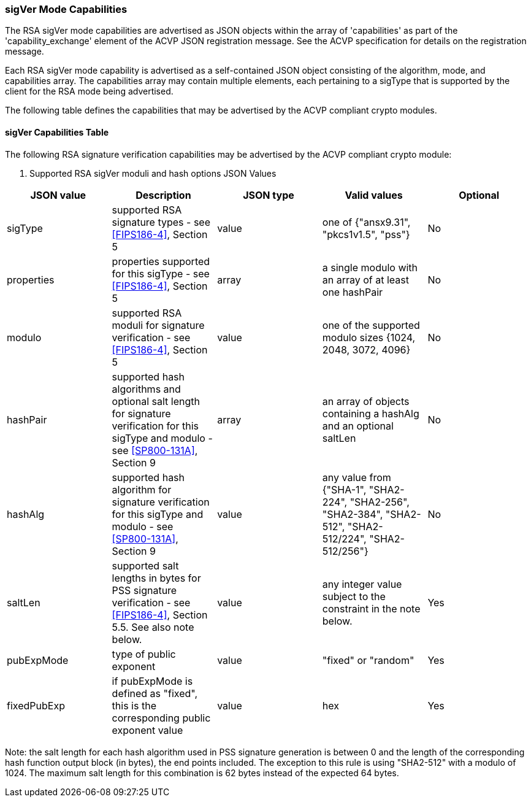 [[mode_sigVer]]
=== sigVer Mode Capabilities

The RSA sigVer mode capabilities are advertised as JSON objects within the array of 'capabilities'
    as part of the 'capability_exchange' element of the ACVP JSON registration message.
    See the ACVP specification for details on the registration message.

Each RSA sigVer mode capability is advertised as a self-contained JSON object consisting of the algorithm, mode, and capabilities array.  The capabilities array may contain multiple elements, each pertaining to a sigType that is supported by the client for the RSA mode being advertised.

The following table defines the capabilities that may be advertised by the ACVP compliant crypto modules.


[[mode_sigVerCap]]
==== sigVer Capabilities Table

The following RSA signature verification capabilities may be advertised by the ACVP compliant crypto module:

[[sigVerRSAMod]]

[cols="<,<,<,<,<"]
. Supported RSA sigVer moduli and hash options JSON Values
|===
| JSON value| Description| JSON type| Valid values| Optional

| sigType| supported RSA signature types  - see
                                <<FIPS186-4>>, Section 5
                            | value| one of {"ansx9.31", "pkcs1v1.5", "pss"}| No
| properties| properties supported for this sigType  - see
                                <<FIPS186-4>>, Section 5
                            | array| a single modulo with an array of at least one hashPair| No
| modulo| supported RSA moduli for signature verification - see
                                <<FIPS186-4>>, Section 5
                            | value| one of the supported modulo sizes {1024, 2048, 3072, 4096}| No
| hashPair| supported hash algorithms and optional salt length for signature verification for this sigType and modulo - see
                                <<SP800-131A>>, Section 9
                            | array| an array of objects containing a hashAlg and an optional saltLen| No
| hashAlg| supported hash algorithm for signature verification for this sigType and modulo - see
                                <<SP800-131A>>, Section 9
                            | value| any value from {"SHA-1", "SHA2-224", "SHA2-256", "SHA2-384", "SHA2-512", "SHA2-512/224", "SHA2-512/256"}| No
| saltLen| supported salt lengths in bytes for PSS signature verification - see
                                <<FIPS186-4>>, Section 5.5. See also note below.
                            | value| any integer value subject to the constraint in the note below.| Yes
| pubExpMode| type of public exponent| value| "fixed" or "random"| Yes
| fixedPubExp| if pubExpMode is defined as "fixed", this is the corresponding public exponent value| value| hex| Yes
|===



Note: the salt length for each hash algorithm used in PSS signature generation is between 0 and the length of the corresponding hash function output block (in bytes), the end points included.
            The exception to this rule is using "SHA2-512" with a modulo of 1024. The maximum salt length for this combination is 62 bytes instead of the expected 64 bytes.

